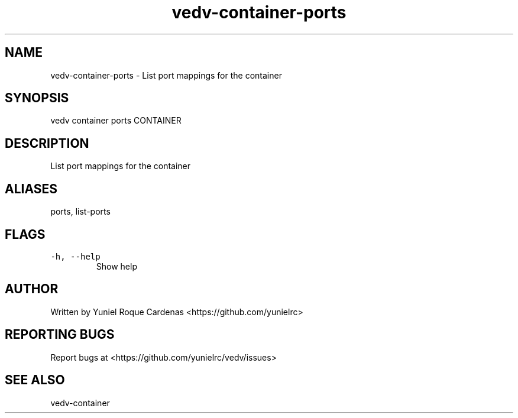.\" Automatically generated by Pandoc 3.1.2
.\"
.\" Define V font for inline verbatim, using C font in formats
.\" that render this, and otherwise B font.
.ie "\f[CB]x\f[]"x" \{\
. ftr V B
. ftr VI BI
. ftr VB B
. ftr VBI BI
.\}
.el \{\
. ftr V CR
. ftr VI CI
. ftr VB CB
. ftr VBI CBI
.\}
.TH "vedv-container-ports" "1" "" "" "Vedv User Manuals"
.hy
.SH NAME
.PP
vedv-container-ports - List port mappings for the container
.SH SYNOPSIS
.PP
vedv container ports CONTAINER
.SH DESCRIPTION
.PP
List port mappings for the container
.SH ALIASES
.PP
ports, list-ports
.SH FLAGS
.TP
\f[V]-h, --help\f[R]
Show help
.SH AUTHOR
.PP
Written by Yuniel Roque Cardenas <https://github.com/yunielrc>
.SH REPORTING BUGS
.PP
Report bugs at <https://github.com/yunielrc/vedv/issues>
.SH SEE ALSO
.PP
vedv-container
